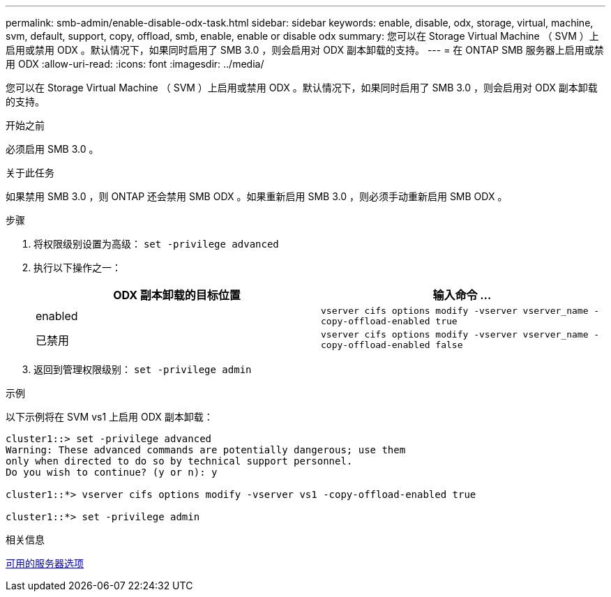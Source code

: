---
permalink: smb-admin/enable-disable-odx-task.html 
sidebar: sidebar 
keywords: enable, disable, odx, storage, virtual, machine, svm, default, support, copy, offload, smb, enable, enable or disable odx 
summary: 您可以在 Storage Virtual Machine （ SVM ）上启用或禁用 ODX 。默认情况下，如果同时启用了 SMB 3.0 ，则会启用对 ODX 副本卸载的支持。 
---
= 在 ONTAP SMB 服务器上启用或禁用 ODX
:allow-uri-read: 
:icons: font
:imagesdir: ../media/


[role="lead"]
您可以在 Storage Virtual Machine （ SVM ）上启用或禁用 ODX 。默认情况下，如果同时启用了 SMB 3.0 ，则会启用对 ODX 副本卸载的支持。

.开始之前
必须启用 SMB 3.0 。

.关于此任务
如果禁用 SMB 3.0 ，则 ONTAP 还会禁用 SMB ODX 。如果重新启用 SMB 3.0 ，则必须手动重新启用 SMB ODX 。

.步骤
. 将权限级别设置为高级： `set -privilege advanced`
. 执行以下操作之一：
+
|===
| ODX 副本卸载的目标位置 | 输入命令 ... 


 a| 
enabled
 a| 
`vserver cifs options modify -vserver vserver_name -copy-offload-enabled true`



 a| 
已禁用
 a| 
`vserver cifs options modify -vserver vserver_name -copy-offload-enabled false`

|===
. 返回到管理权限级别： `set -privilege admin`


.示例
以下示例将在 SVM vs1 上启用 ODX 副本卸载：

[listing]
----
cluster1::> set -privilege advanced
Warning: These advanced commands are potentially dangerous; use them
only when directed to do so by technical support personnel.
Do you wish to continue? (y or n): y

cluster1::*> vserver cifs options modify -vserver vs1 -copy-offload-enabled true

cluster1::*> set -privilege admin
----
.相关信息
xref:server-options-reference.adoc[可用的服务器选项]

